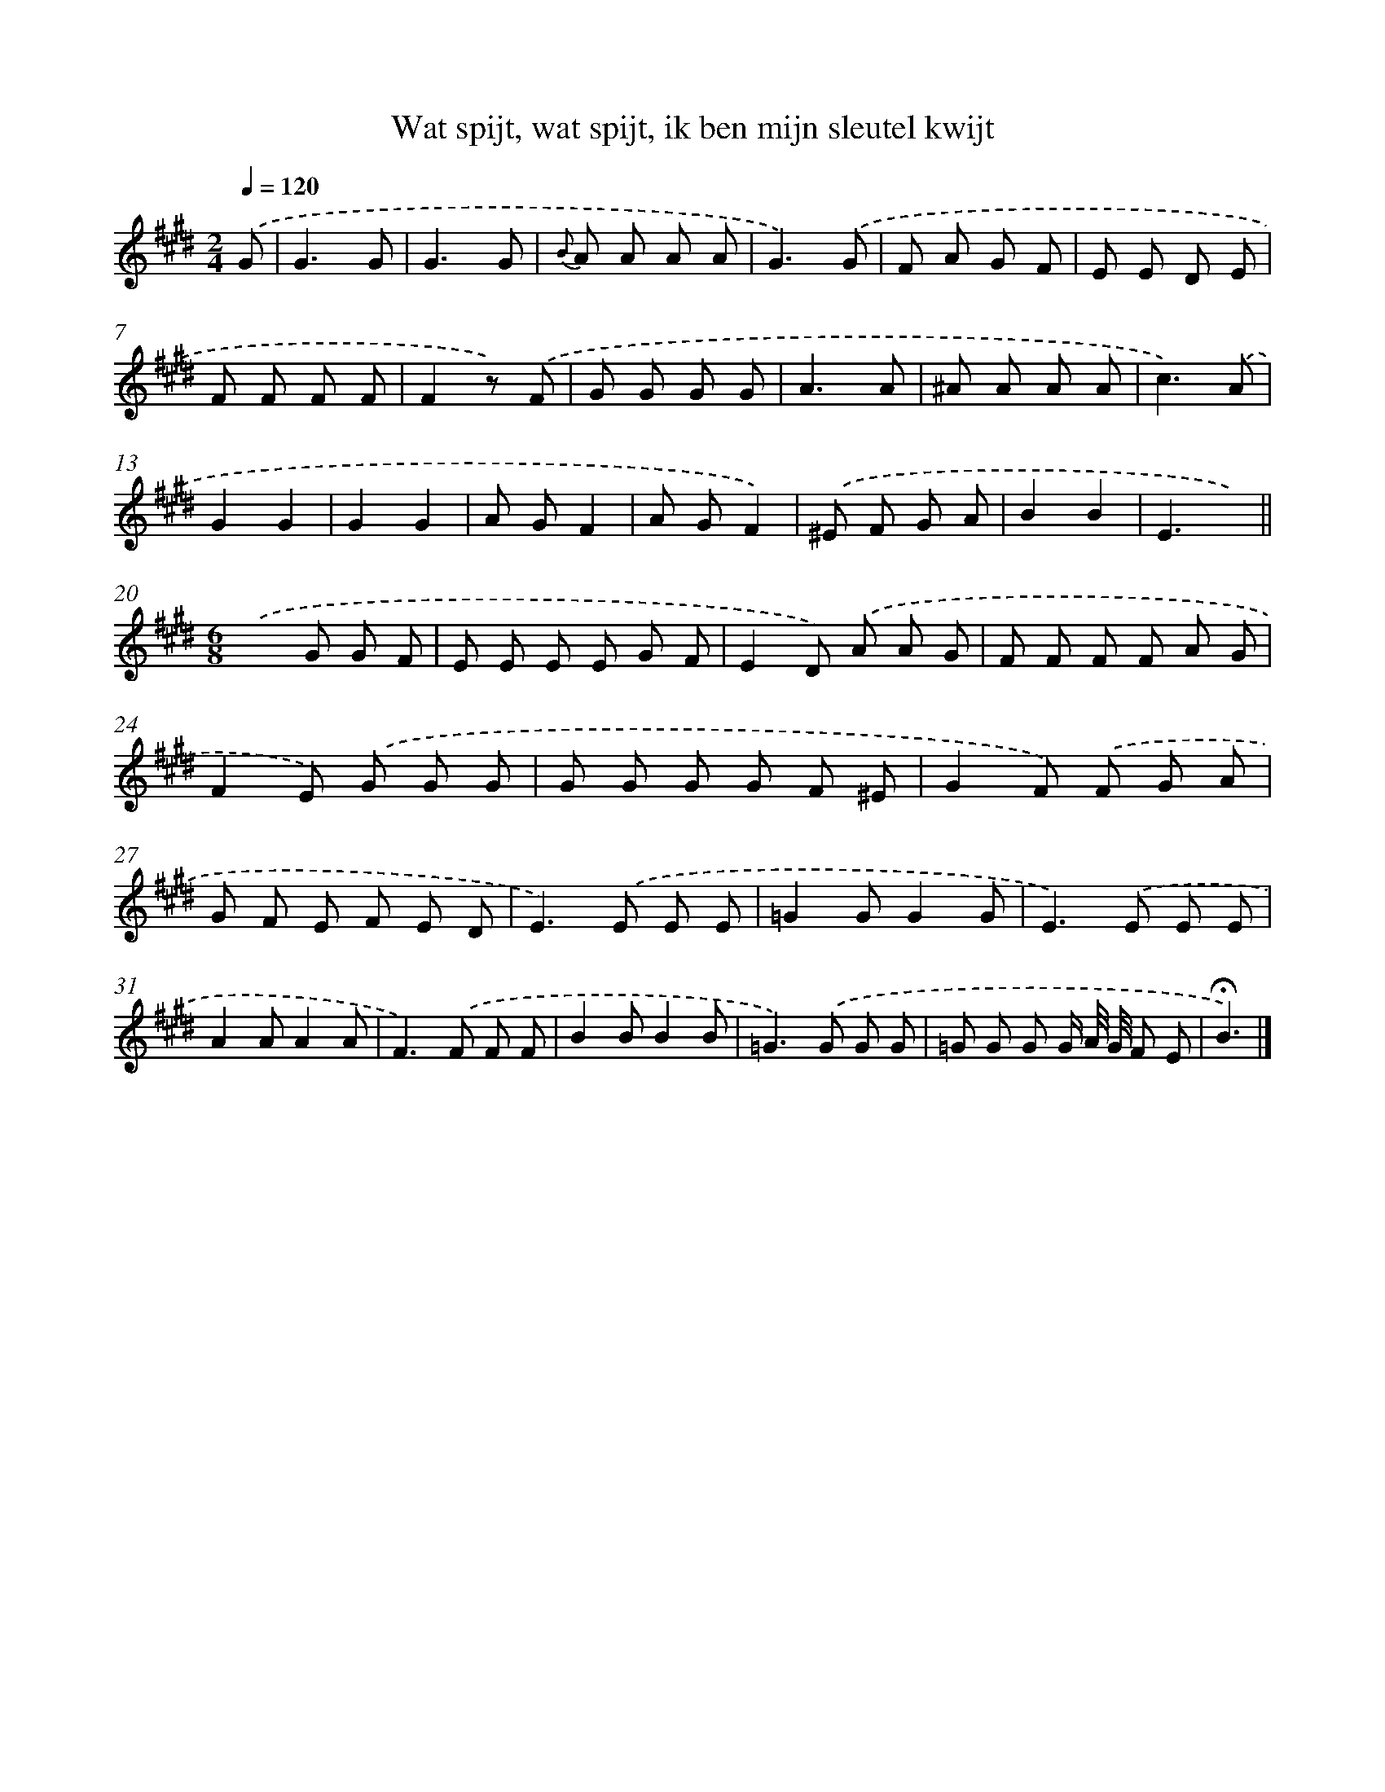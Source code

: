 X: 15156
T: Wat spijt, wat spijt, ik ben mijn sleutel kwijt
%%abc-version 2.0
%%abcx-abcm2ps-target-version 5.9.1 (29 Sep 2008)
%%abc-creator hum2abc beta
%%abcx-conversion-date 2018/11/01 14:37:51
%%humdrum-veritas 3818990762
%%humdrum-veritas-data 1408568899
%%continueall 1
%%barnumbers 0
L: 1/8
M: 2/4
Q: 1/4=120
K: E clef=treble
.('G [I:setbarnb 1]|
G3G |
G3G |
{B} A A A A |
G3).('G |
F A G F |
E E D E |
F F F F |
F2z) .('F |
G G G G |
A3A |
^A A A A |
c3).('A |
G2G2 |
G2G2 |
A GF2 |
A GF2) |
.('^E F G A |
B2B2 |
E3x) ||
[M:6/8].('x2>G2 G F [I:setbarnb 21]|
E E E E G F |
E2D) .('A A G |
F F F F A G |
F2E) .('G G G |
G G G G F ^E |
G2F) .('F G A |
G F E F E D |
E2>).('E2 E E |
=G2GG2G |
E2>).('E2 E E |
A2AA2A |
F2>).('F2 F F |
B2BB2B |
=G2>).('G2 G G |
=G G G G/ A// G// F E |
!fermata!B3) |]
